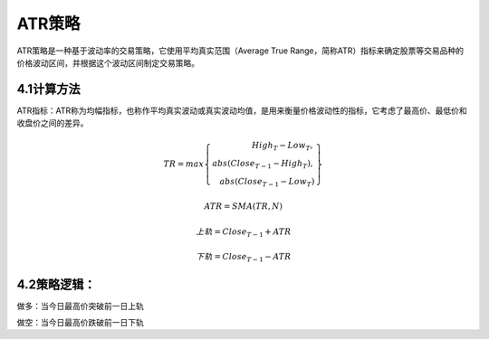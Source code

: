 .. vim: syntax=rst

ATR策略
=====

ATR策略是一种基于波动率的交易策略，它使用平均真实范围（Average True Range，简称ATR）指标来确定股票等交易品种的价格波动区间，并根据这个波动区间制定交易策略。

4.1计算方法
-------

ATR指标：ATR称为均幅指标，也称作平均真实波动或真实波动均值，是用来衡量价格波动性的指标，它考虑了最高价、最低价和收盘价之间的差异。

.. math::

   TR = max\left\{ \begin{array}{r} \ \ \ {High}_{T} - {Low}_{T}, \\ abs\left( {Close}_{T - 1} - {High}_{T} \right), \\ abs\left( {Close}_{T - 1} -
   {Low}_{T} \right)\ \end{array} \right\}

.. math:: ATR = SMA(TR,N)

.. math:: 上轨 = {Close}_{T - 1} + ATR

.. math:: 下轨 = {Close}_{T - 1} - ATR

4.2策略逻辑：
--------

做多：当今日最高价突破前一日上轨

做空：当今日最高价跌破前一日下轨
